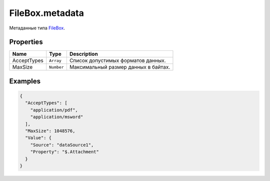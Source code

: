 FileBox.metadata
================

Метаданные типа `FileBox <../>`__.

Properties
----------

.. list-table::
   :header-rows: 1

   * - Name
     - Type
     - Description
   * - AcceptTypes
     - ``Array``
     - Список допустимых форматов данных.
   * - MaxSize
     - ``Number``
     - Максимальный размер данных в байтах.


Examples
--------

.. code:: json

    {
      "AcceptTypes": [
        "application/pdf",
        "application/msword"
      ],
      "MaxSize": 1048576,
      "Value": {
        "Source": "dataSource1",
        "Property": "$.Attachment"
      }
    }

